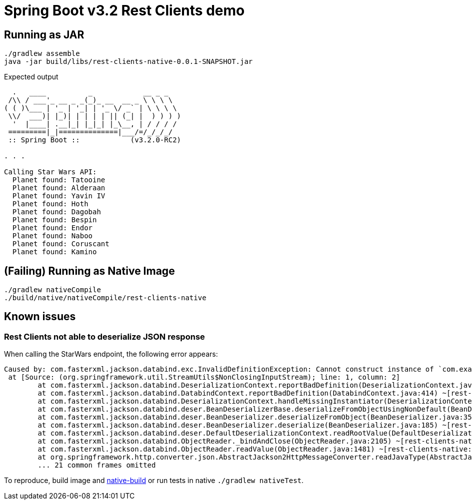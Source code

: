 = Spring Boot v3.2 Rest Clients demo


== Running as JAR

 ./gradlew assemble
 java -jar build/libs/rest-clients-native-0.0.1-SNAPSHOT.jar

Expected output

----
  .   ____          _            __ _ _
 /\\ / ___'_ __ _ _(_)_ __  __ _ \ \ \ \
( ( )\___ | '_ | '_| | '_ \/ _` | \ \ \ \
 \\/  ___)| |_)| | | | | || (_| |  ) ) ) )
  '  |____| .__|_| |_|_| |_\__, | / / / /
 =========|_|==============|___/=/_/_/_/
 :: Spring Boot ::            (v3.2.0-RC2)

. . .

Calling Star Wars API:
  Planet found: Tatooine
  Planet found: Alderaan
  Planet found: Yavin IV
  Planet found: Hoth
  Planet found: Dagobah
  Planet found: Bespin
  Planet found: Endor
  Planet found: Naboo
  Planet found: Coruscant
  Planet found: Kamino
----

[[native-build]]
== (Failing) Running as Native Image

 ./gradlew nativeCompile
 ./build/native/nativeCompile/rest-clients-native

== Known issues

=== Rest Clients not able to deserialize JSON response

When calling the StarWars endpoint, the following error appears:

----
Caused by: com.fasterxml.jackson.databind.exc.InvalidDefinitionException: Cannot construct instance of `com.example.clients.sw.PlanetsList`: cannot deserialize from Object value (no delegate- or property-based Creator): this appears to be a native image, in which case you may need to configure reflection for the class that is to be deserialized
 at [Source: (org.springframework.util.StreamUtils$NonClosingInputStream); line: 1, column: 2]
        at com.fasterxml.jackson.databind.DeserializationContext.reportBadDefinition(DeserializationContext.java:1915) ~[rest-clients-native:2.15.3]
        at com.fasterxml.jackson.databind.DatabindContext.reportBadDefinition(DatabindContext.java:414) ~[rest-clients-native:2.15.3]
        at com.fasterxml.jackson.databind.DeserializationContext.handleMissingInstantiator(DeserializationContext.java:1355) ~[rest-clients-native:2.15.3]
        at com.fasterxml.jackson.databind.deser.BeanDeserializerBase.deserializeFromObjectUsingNonDefault(BeanDeserializerBase.java:1421) ~[rest-clients-native:2.15.3]
        at com.fasterxml.jackson.databind.deser.BeanDeserializer.deserializeFromObject(BeanDeserializer.java:352) ~[rest-clients-native:2.15.3]
        at com.fasterxml.jackson.databind.deser.BeanDeserializer.deserialize(BeanDeserializer.java:185) ~[rest-clients-native:2.15.3]
        at com.fasterxml.jackson.databind.deser.DefaultDeserializationContext.readRootValue(DefaultDeserializationContext.java:323) ~[rest-clients-native:2.15.3]
        at com.fasterxml.jackson.databind.ObjectReader._bindAndClose(ObjectReader.java:2105) ~[rest-clients-native:2.15.3]
        at com.fasterxml.jackson.databind.ObjectReader.readValue(ObjectReader.java:1481) ~[rest-clients-native:2.15.3]
        at org.springframework.http.converter.json.AbstractJackson2HttpMessageConverter.readJavaType(AbstractJackson2HttpMessageConverter.java:395) ~[rest-clients-native:6.1.0-RC2]
        ... 21 common frames omitted
----

To reproduce, build image and <<run,native-build>> or run tests in native `./gradlew nativeTest`.


